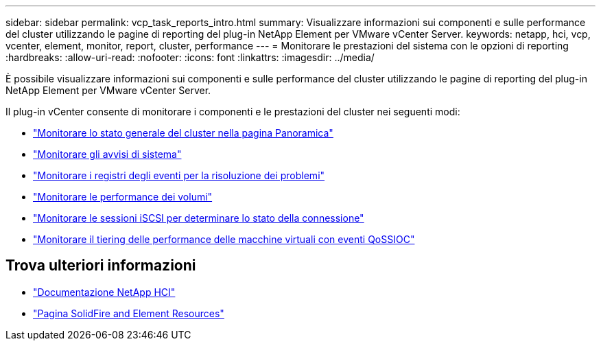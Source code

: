 ---
sidebar: sidebar 
permalink: vcp_task_reports_intro.html 
summary: Visualizzare informazioni sui componenti e sulle performance del cluster utilizzando le pagine di reporting del plug-in NetApp Element per VMware vCenter Server. 
keywords: netapp, hci, vcp, vcenter, element, monitor, report, cluster, performance 
---
= Monitorare le prestazioni del sistema con le opzioni di reporting
:hardbreaks:
:allow-uri-read: 
:nofooter: 
:icons: font
:linkattrs: 
:imagesdir: ../media/


[role="lead"]
È possibile visualizzare informazioni sui componenti e sulle performance del cluster utilizzando le pagine di reporting del plug-in NetApp Element per VMware vCenter Server.

Il plug-in vCenter consente di monitorare i componenti e le prestazioni del cluster nei seguenti modi:

* link:vcp_task_reports_overview.html["Monitorare lo stato generale del cluster nella pagina Panoramica"]
* link:vcp_task_reports_alerts.html["Monitorare gli avvisi di sistema"]
* link:vcp_task_reports_event_logs.html["Monitorare i registri degli eventi per la risoluzione dei problemi"]
* link:vcp_task_reports_volume_performance.html["Monitorare le performance dei volumi"]
* link:vcp_task_reports_iscsi.html["Monitorare le sessioni iSCSI per determinare lo stato della connessione"]
* link:vcp_task_reports_qossioc.html["Monitorare il tiering delle performance delle macchine virtuali con eventi QoSSIOC"]




== Trova ulteriori informazioni

* https://docs.netapp.com/us-en/hci/index.html["Documentazione NetApp HCI"^]
* https://www.netapp.com/data-storage/solidfire/documentation["Pagina SolidFire and Element Resources"^]

